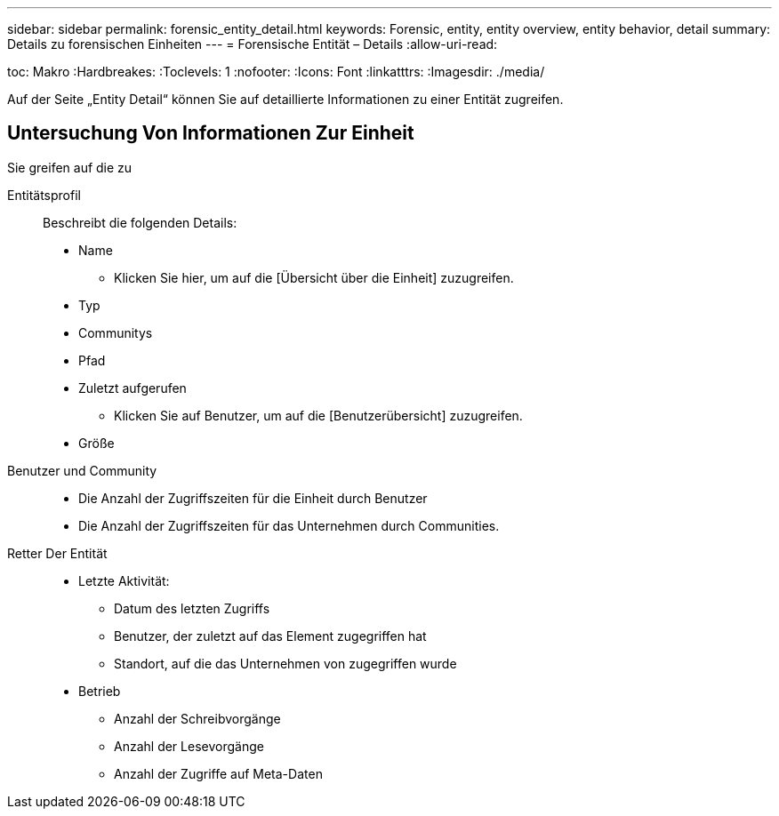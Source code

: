 ---
sidebar: sidebar 
permalink: forensic_entity_detail.html 
keywords: Forensic, entity, entity overview, entity behavior, detail 
summary: Details zu forensischen Einheiten 
---
= Forensische Entität – Details
:allow-uri-read: 


toc: Makro :Hardbreakes: :Toclevels: 1 :nofooter: :Icons: Font :linkatttrs: :Imagesdir: ./media/

Auf der Seite „Entity Detail“ können Sie auf detaillierte Informationen zu einer Entität zugreifen.



== Untersuchung Von Informationen Zur Einheit

Sie greifen auf die zu

Entitätsprofil:: Beschreibt die folgenden Details:
+
--
* Name
+
** Klicken Sie hier, um auf die [Übersicht über die Einheit] zuzugreifen.


* Typ
* Communitys
* Pfad
* Zuletzt aufgerufen
+
** Klicken Sie auf Benutzer, um auf die [Benutzerübersicht] zuzugreifen.


* Größe


--
Benutzer und Community::
+
--
* Die Anzahl der Zugriffszeiten für die Einheit durch Benutzer
* Die Anzahl der Zugriffszeiten für das Unternehmen durch Communities.


--
Retter Der Entität::
+
--
* Letzte Aktivität:
+
** Datum des letzten Zugriffs
** Benutzer, der zuletzt auf das Element zugegriffen hat
** Standort, auf die das Unternehmen von zugegriffen wurde


* Betrieb
+
** Anzahl der Schreibvorgänge
** Anzahl der Lesevorgänge
** Anzahl der Zugriffe auf Meta-Daten




--

